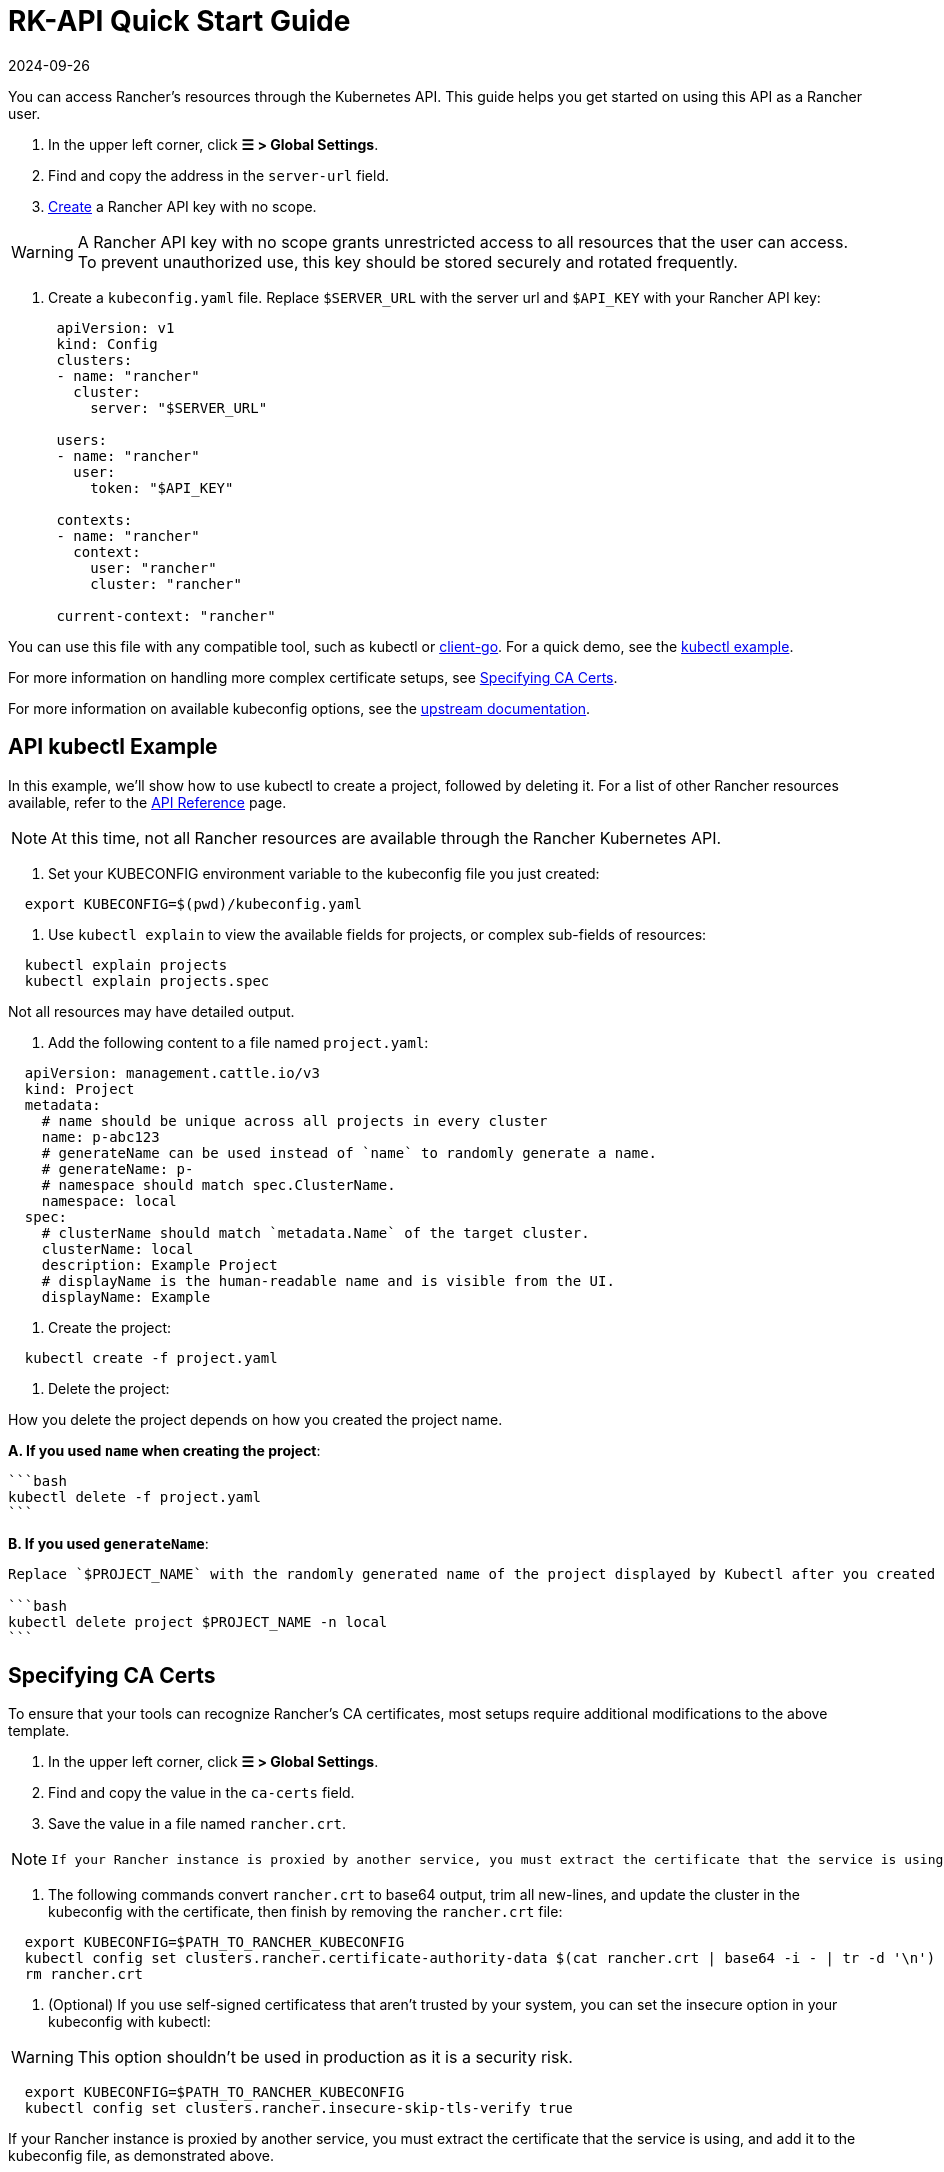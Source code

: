 = RK-API Quick Start Guide
:page-languages: [en, zh]
:revdate: 2024-09-26
:page-revdate: {revdate}

You can access Rancher's resources through the Kubernetes API. This guide helps you get started on using this API as a Rancher user.

. In the upper left corner, click *☰ > Global Settings*.
. Find and copy the address in the `server-url` field.
. xref:rancher-admin/users/settings/api-keys.adoc#_creating_an_api_key[Create] a Rancher API key with no scope.

[WARNING]
====

A Rancher API key with no scope grants unrestricted access to all resources that the user can access. To prevent unauthorized use, this key should be stored securely and rotated frequently.
====


. Create a `kubeconfig.yaml` file. Replace `$SERVER_URL` with the server url and `$API_KEY` with your Rancher API key:
+
[,yaml]
----
 apiVersion: v1
 kind: Config
 clusters:
 - name: "rancher"
   cluster:
     server: "$SERVER_URL"

 users:
 - name: "rancher"
   user:
     token: "$API_KEY"

 contexts:
 - name: "rancher"
   context:
     user: "rancher"
     cluster: "rancher"

 current-context: "rancher"
----

You can use this file with any compatible tool, such as kubectl or https://github.com/kubernetes/client-go[client-go]. For a quick demo, see the <<_api_kubectl_example,kubectl example>>.

For more information on handling more complex certificate setups, see <<_specifying_ca_certs,Specifying CA Certs>>.

For more information on available kubeconfig options, see the https://kubernetes.io/docs/tasks/access-application-cluster/configure-access-multiple-clusters/[upstream documentation].

== API kubectl Example

In this example, we'll show how to use kubectl to create a project, followed by deleting it. For a list of other Rancher resources available, refer to the xref:api/reference.adoc[API Reference] page.

[NOTE]
====

At this time, not all Rancher resources are available through the Rancher Kubernetes API.
====


. Set your KUBECONFIG environment variable to the kubeconfig file you just created:

[,bash]
----
  export KUBECONFIG=$(pwd)/kubeconfig.yaml
----

. Use `kubectl explain` to view the available fields for projects, or complex sub-fields of resources:

[,bash]
----
  kubectl explain projects
  kubectl explain projects.spec
----

Not all resources may have detailed output.

. Add the following content to a file named `project.yaml`:

[,yaml]
----
  apiVersion: management.cattle.io/v3
  kind: Project
  metadata:
    # name should be unique across all projects in every cluster
    name: p-abc123
    # generateName can be used instead of `name` to randomly generate a name.
    # generateName: p-
    # namespace should match spec.ClusterName.
    namespace: local
  spec:
    # clusterName should match `metadata.Name` of the target cluster.
    clusterName: local
    description: Example Project
    # displayName is the human-readable name and is visible from the UI.
    displayName: Example
----

. Create the project:

[,bash]
----
  kubectl create -f project.yaml
----

. Delete the project:

How you delete the project depends on how you created the project name.

*A. If you used `name` when creating the project*:

 ```bash
 kubectl delete -f project.yaml
 ```

*B. If you used `generateName`*:

....
Replace `$PROJECT_NAME` with the randomly generated name of the project displayed by Kubectl after you created the project.

```bash
kubectl delete project $PROJECT_NAME -n local
```
....

== Specifying CA Certs

To ensure that your tools can recognize Rancher's CA certificates, most setups require additional modifications to the above template.

. In the upper left corner, click *☰ > Global Settings*.
. Find and copy the value in the `ca-certs` field.
. Save the value in a file named `rancher.crt`.

[NOTE]
====
  If your Rancher instance is proxied by another service, you must extract the certificate that the service is using, and add it to the kubeconfig file, as demonstrated in step 5.
====


. The following commands convert `rancher.crt` to base64 output, trim all new-lines, and update the cluster in the kubeconfig with the certificate, then finish by removing the `rancher.crt` file:

[,bash]
----
  export KUBECONFIG=$PATH_TO_RANCHER_KUBECONFIG
  kubectl config set clusters.rancher.certificate-authority-data $(cat rancher.crt | base64 -i - | tr -d '\n')
  rm rancher.crt
----

. (Optional) If you use self-signed certificatess that aren't trusted by your system, you can set the insecure option in your kubeconfig with kubectl:

[WARNING]
====

This option shouldn't be used in production as it is a security risk.
====


[,bash]
----
  export KUBECONFIG=$PATH_TO_RANCHER_KUBECONFIG
  kubectl config set clusters.rancher.insecure-skip-tls-verify true
----

If your Rancher instance is proxied by another service, you must extract the certificate that the service is using, and add it to the kubeconfig file, as demonstrated above.
